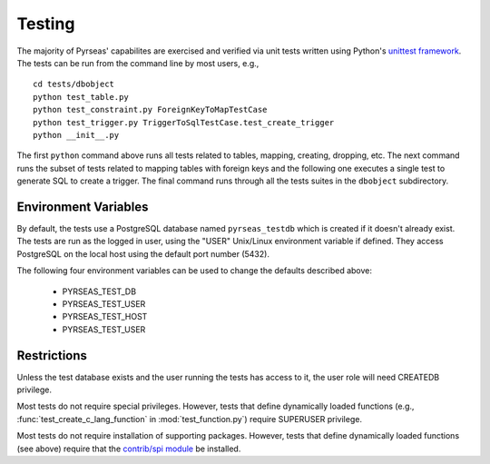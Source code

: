 Testing
=======

The majority of Pyrseas' capabilites are exercised and verified via
unit tests written using Python's `unittest framework
<http://docs.python.org/library/unittest.html>`_.  The tests can be
run from the command line by most users, e.g.,

::

   cd tests/dbobject
   python test_table.py
   python test_constraint.py ForeignKeyToMapTestCase
   python test_trigger.py TriggerToSqlTestCase.test_create_trigger
   python __init__.py

The first ``python`` command above runs all tests related to tables,
mapping, creating, dropping, etc.  The next command runs the subset of
tests related to mapping tables with foreign keys and the following
one executes a single test to generate SQL to create a trigger.  The
final command runs through all the tests suites in the ``dbobject``
subdirectory.

Environment Variables
---------------------

By default, the tests use a PostgreSQL database named
``pyrseas_testdb`` which is created if it doesn't already exist. The
tests are run as the logged in user, using the "USER" Unix/Linux
environment variable if defined. They access PostgreSQL on the local
host using the default port number (5432).

The following four environment variables can be used to change the
defaults described above:

 - PYRSEAS_TEST_DB
 - PYRSEAS_TEST_USER
 - PYRSEAS_TEST_HOST
 - PYRSEAS_TEST_USER

Restrictions
------------

Unless the test database exists and the user running the tests has
access to it, the user role will need CREATEDB privilege.

Most tests do not require special privileges. However, tests that
define dynamically loaded functions (e.g.,
:func:`test_create_c_lang_function` in :mod:`test_function.py`)
require SUPERUSER privilege.

Most tests do not require installation of supporting packages.
However, tests that define dynamically loaded functions (see above)
require that the `contrib/spi module
<http://www.postgresql.org/docs/current/static/contrib-spi.html>`_ be
installed.

